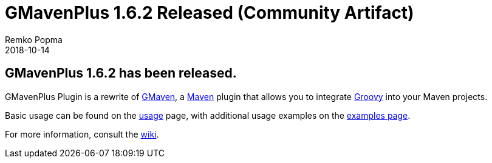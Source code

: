 = GMavenPlus 1.6.2 Released (Community Artifact)
Remko Popma
:revdate: 2018-10-14
:keywords: maven, gmaven, groovy, release
:description: GMaven 1.6.2 Release Announcement

== GMavenPlus 1.6.2 has been released.

GMavenPlus Plugin is a rewrite of https://github.com/groovy/gmaven[GMaven],
a http://maven.apache.org/[Maven] plugin that allows you to
integrate http://groovy-lang.org/[Groovy] into your Maven projects.

Basic usage can be found on the
https://github.com/groovy/GMavenPlus/wiki/Usage[usage] page,
with additional usage examples on the
https://github.com/groovy/GMavenPlus/wiki/Examples[examples page].

For more information, consult the https://github.com/groovy/GMavenPlus/wiki[wiki].